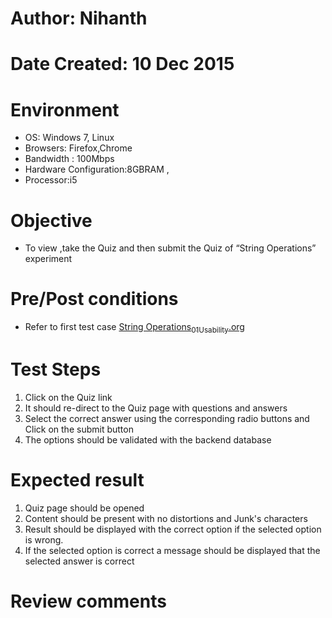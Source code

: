 * Author: Nihanth
* Date Created: 10 Dec 2015
* Environment
  - OS: Windows 7, Linux
  - Browsers: Firefox,Chrome
  - Bandwidth : 100Mbps
  - Hardware Configuration:8GBRAM , 
  - Processor:i5

* Objective
  - To view ,take the Quiz and then submit the Quiz of “String Operations” experiment

* Pre/Post conditions
  - Refer to first test case [[https://github.com/Virtual-Labs/problem-solving-iiith/blob/master/test-cases/integration_test-cases/String Operations/String Operations_01_Usability.org][String Operations_01_Usability.org]]

* Test Steps
  1. Click on the Quiz link 
  2. It should re-direct to the Quiz page with questions and answers
  3. Select the correct answer using the corresponding radio buttons and Click on the submit button
  4. The options should be validated with the backend database

* Expected result
  1. Quiz page should be opened
  2. Content should be present with no distortions and Junk's characters
  3. Result should be displayed with the correct option if the selected option is wrong. 
  4. If the selected option is correct a message should be displayed that the selected answer is correct

* Review comments


